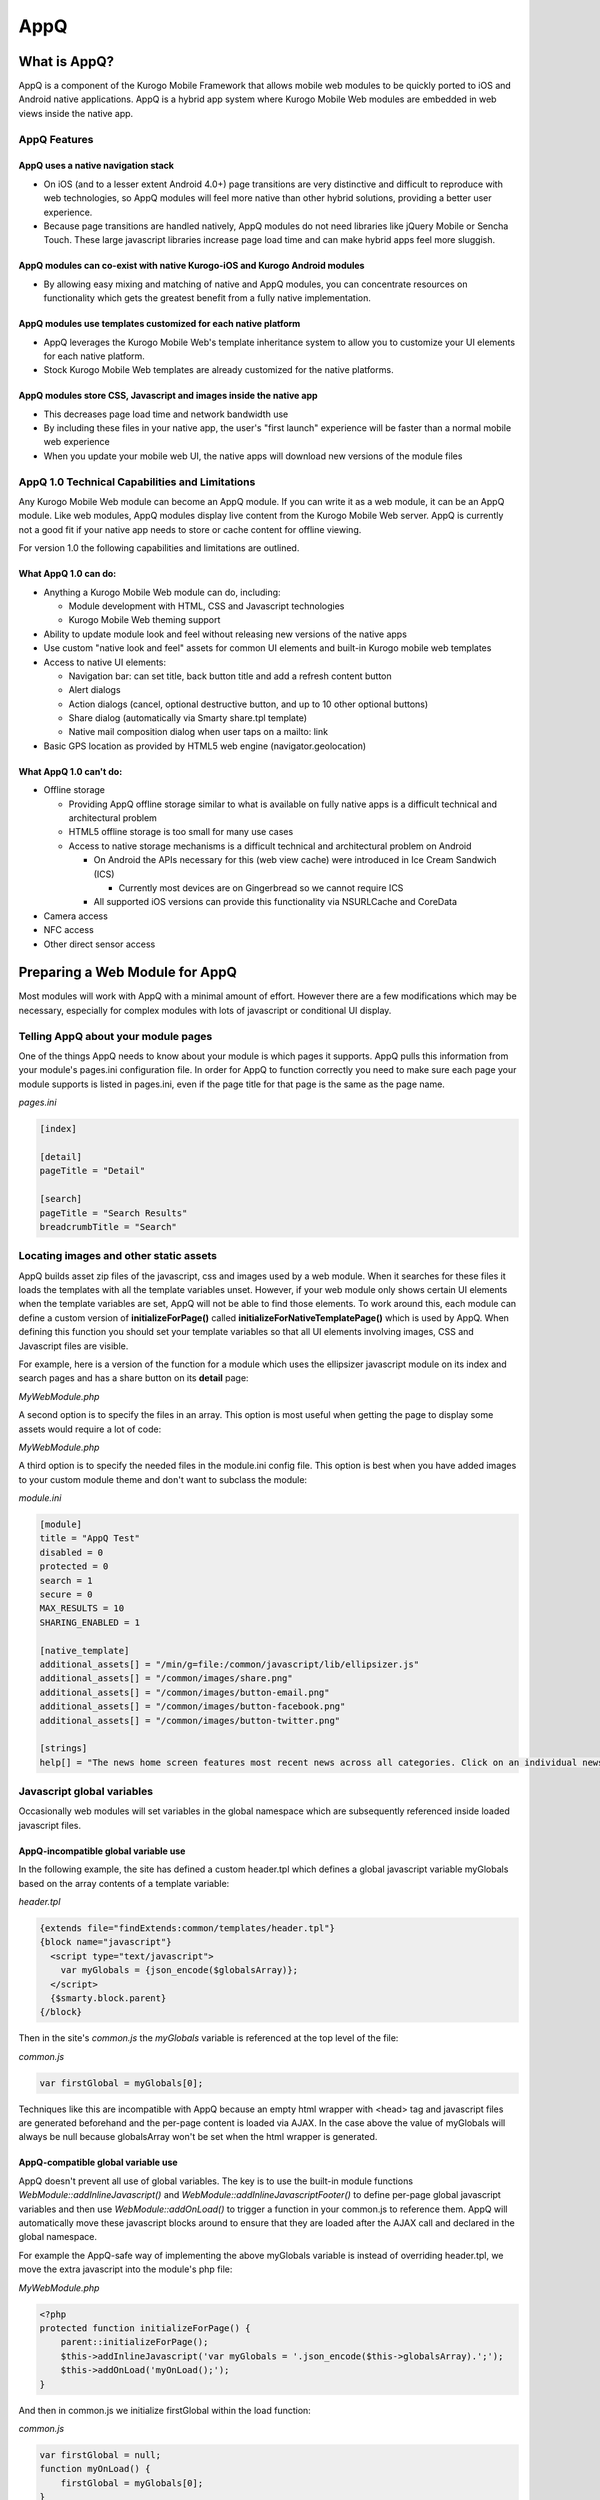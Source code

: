 ####
AppQ
####

*************
What is AppQ?
*************

AppQ is a component of the Kurogo Mobile Framework that allows mobile web modules to be quickly ported to iOS and Android native applications.  AppQ is a hybrid app system where Kurogo Mobile Web modules are embedded in web views inside the native app.

=============
AppQ Features
=============

-----------------------------------
AppQ uses a native navigation stack
----------------------------------- 
* On iOS (and to a lesser extent Android 4.0+) page transitions are very distinctive and difficult to reproduce with web technologies, so AppQ modules will feel more native than other hybrid solutions, providing a better user experience.  
* Because page transitions are handled natively, AppQ modules do not need libraries like jQuery Mobile or Sencha Touch.  These large javascript libraries increase page load time and can make hybrid apps feel more sluggish.

---------------------------------------------------------------------------
AppQ modules can co-exist with native Kurogo-iOS and Kurogo Android modules
---------------------------------------------------------------------------
* By allowing easy mixing and matching of native and AppQ modules, you can concentrate resources on functionality which gets the greatest benefit from a fully native implementation.

--------------------------------------------------------------
AppQ modules use templates customized for each native platform
--------------------------------------------------------------
* AppQ leverages the Kurogo Mobile Web's template inheritance system to allow you to customize your UI elements for each native platform. 
* Stock Kurogo Mobile Web templates are already customized for the native platforms.

---------------------------------------------------------------------------
AppQ modules store CSS, Javascript and images inside the native app
---------------------------------------------------------------------------
* This decreases page load time and network bandwidth use
* By including these files in your native app, the user's "first launch" experience will be faster than a normal mobile web experience
* When you update your mobile web UI, the native apps will download new versions of the module files

===============================================
AppQ 1.0 Technical Capabilities and Limitations
===============================================

Any Kurogo Mobile Web module can become an AppQ module. If you can write it as a web module, it can be an AppQ module.  Like web modules, AppQ modules display live content from the Kurogo Mobile Web server.  AppQ is currently not a good fit if your native app needs to store or cache content for offline viewing.

For version 1.0 the following capabilities and limitations are outlined.

---------------------
What AppQ 1.0 can do:
---------------------
* Anything a Kurogo Mobile Web module can do, including:

  * Module development with HTML, CSS and Javascript technologies
  * Kurogo Mobile Web theming support

* Ability to update module look and feel without releasing new versions of the native apps
* Use custom "native look and feel" assets for common UI elements and built-in Kurogo mobile web templates
* Access to native UI elements:

  * Navigation bar: can set title, back button title and add a refresh content button
  * Alert dialogs
  * Action dialogs (cancel, optional destructive button, and up to 10 other optional buttons)
  * Share dialog (automatically via Smarty share.tpl template)
  * Native mail composition dialog when user taps on a mailto: link
* Basic GPS location as provided by HTML5 web engine (navigator.geolocation)

-----------------------
What AppQ 1.0 can't do:
-----------------------
* Offline storage
  
  * Providing AppQ offline storage similar to what is available on fully native apps is a difficult technical and architectural problem
  * HTML5 offline storage is too small for many use cases
  * Access to native storage mechanisms is a difficult technical and architectural problem on Android

    * On Android the APIs necessary for this (web view cache) were introduced in Ice Cream Sandwich (ICS)
      
      * Currently most devices are on Gingerbread so we cannot require ICS

    * All supported iOS versions can provide this functionality via NSURLCache and CoreData

* Camera access
* NFC access
* Other direct sensor access

*******************************
Preparing a Web Module for AppQ
*******************************

Most modules will work with AppQ with a minimal amount of effort.  However there are a few modifications which may be necessary, especially for complex modules with lots of javascript or conditional UI display.

====================================
Telling AppQ about your module pages
====================================
One of the things AppQ needs to know about your module is which pages it supports.  AppQ pulls this information from your module's pages.ini configuration file.  In order for AppQ to function correctly you need to make sure each page your module supports is listed in pages.ini, even if the page title for that page is the same as the page name.

*pages.ini*

.. code-block:: ini

	[index]
 
	[detail]
	pageTitle = "Detail"
 
	[search]
	pageTitle = "Search Results"
	breadcrumbTitle = "Search"

=======================================
Locating images and other static assets
=======================================
AppQ builds asset zip files of the javascript, css and images used by a web module.  When it searches for these files it loads the templates with all the template variables unset.  However, if your web module only shows certain UI elements when the template variables are set, AppQ will not be able to find those elements.  To work around this, each module can define a custom version of **initializeForPage()** called **initializeForNativeTemplatePage()** which is used by AppQ.  When defining this function you should set your template variables so that all UI elements involving images, CSS and Javascript files are visible.

For example, here is a version of the function for a module which uses the ellipsizer javascript module on its index and search pages and has a share button on its **detail** page:

*MyWebModule.php*

.. code-block:: php
   :linenos:
   
    <?php
    protected function initializeForNativeTemplatePage() {
        // Native template support
        // specify anything that goes into the header or footer here
        // and force the appearance of assets so they get loaded into the template
        switch ($this->page) {
            case 'index':
                // force appearance of section select button
                $this->assign('sections', array(1, 2));
            case 'search':
                $this->addInternalJavascript('/common/javascript/lib/ellipsizer.js');
                break;
                 
            case 'story':
                $this->assign('shareTitle', $this->getLocalizedString('SHARE_THIS_STORY'));
                $this->assign('shareEmailURL', 'dummy');
                $this->assign('shareRemark',   'dummy');
                $this->assign('storyURL',      'dummy');
        }
    }
		
A second option is to specify the files in an array.  This option is most useful when getting the page to display some assets would require a lot of code:

*MyWebModule.php*

.. code-block:: php
   :linenos:

    <?php
    protected function nativeWebTemplateAssets() {
        return array(
            '/min/g=file:/common/javascript/lib/ellipsizer.js',
            '/common/images/share.png',
            '/common/images/button-email.png',
            '/common/images/button-facebook.png',
            '/common/images/button-twitter.png'
        );
    }
    
A third option is to specify the needed files in the module.ini config file.  This option is best when you have added images to your custom module theme and don't want to subclass the module:

*module.ini*

.. code-block:: ini

    [module]
    title = "AppQ Test"
    disabled = 0
    protected = 0
    search = 1
    secure = 0
    MAX_RESULTS = 10
    SHARING_ENABLED = 1
     
    [native_template]
    additional_assets[] = "/min/g=file:/common/javascript/lib/ellipsizer.js"
    additional_assets[] = "/common/images/share.png"
    additional_assets[] = "/common/images/button-email.png"
    additional_assets[] = "/common/images/button-facebook.png"
    additional_assets[] = "/common/images/button-twitter.png"
     
    [strings]
    help[] = "The news home screen features most recent news across all categories. Click on an individual news item to read the full story. Note that clicking a link within the story will launch your browser. You can share each article using email, Facebook, or Twitter by clicking on the gray arrow button top right."

===========================
Javascript global variables
===========================
Occasionally web modules will set variables in the global namespace which are subsequently referenced inside loaded javascript files.  

-------------------------------------
AppQ-incompatible global variable use
-------------------------------------
In the following example, the site has defined a custom header.tpl which defines a global javascript variable myGlobals based on the array contents of a template variable:

*header.tpl*

.. code-block:: html

    {extends file="findExtends:common/templates/header.tpl"}
    {block name="javascript"} 
      <script type="text/javascript">
        var myGlobals = {json_encode($globalsArray)};
      </script>
      {$smarty.block.parent}
    {/block}
    
    
Then in the site's *common.js* the *myGlobals* variable is referenced at the top level of the file:

*common.js*

.. code-block:: js

    var firstGlobal = myGlobals[0];

Techniques like this are incompatible with AppQ because an empty html wrapper with <head> tag and javascript files are generated beforehand and the per-page content is loaded via AJAX.  In the case above the value of myGlobals will always be null because globalsArray won't be set when the html wrapper is generated.

-----------------------------------
AppQ-compatible global variable use
-----------------------------------

AppQ doesn't prevent all use of global variables.  The key is to use the built-in module functions *WebModule::addInlineJavascript()* and *WebModule::addInlineJavascriptFooter()* to define per-page global javascript variables and then use *WebModule::addOnLoad()* to trigger a function in your common.js to reference them.  AppQ will automatically move these javascript blocks around to ensure that they are loaded after the AJAX call and declared in the global namespace.  

For example the AppQ-safe way of implementing the above myGlobals variable is instead of overriding header.tpl, we move the extra javascript into the module's php file:

*MyWebModule.php*

.. code-block:: php

    <?php
    protected function initializeForPage() {
        parent::initializeForPage();
        $this->addInlineJavascript('var myGlobals = '.json_encode($this->globalsArray).';');
        $this->addOnLoad('myOnLoad();');
    }

And then in common.js we initialize firstGlobal within the load function:

*common.js*

.. code-block:: js

    var firstGlobal = null;
    function myOnLoad() {
        firstGlobal = myGlobals[0];
    }

**********************
Using Native Callbacks
**********************

AppQ comes with a small number of built-in hooks to native features.

=========
Page Load
=========
On page load, AppQ sets the page title and the title of the back button which will be show on the page immediately after this one on the navigation stack.  By default AppQ uses the page title and breadcrumb title used by the mobile web.  If you wish custom titles specifically for AppQ you can specify them in your module's *pages.ini* with the keys *nativePageTitle* and *nativeBreadcrumbTitle*.

In addition, AppQ also supports adding a reload button to the navigation bar which will allow the user to reload the content of the page.  You can specify the refresh button per page in your module's pages.ini with the key nativePageRefresh or programmatically with the function *WebModule::setWebBridgePageRefresh()*.

=======
Dialogs
=======
One of the ways users can spot a hybrid app is through its dialogs.  Either the dialog is a javascript popup and contains a URL at the top or it is a floating div and only mostly looks like a native dialog.  To make AppQ modules feel more native, AppQ provides javascript functions to generate native dialogs for common operations.

=============
Alert Dialogs
=============
Alert dialogs are used when you want to notify the user of an unexpected situation and possibly ask them to choose between doing nothing and one or two actions.  

*kgoBridge.alertDialog(title, message, cancelButtonTitle, mainButtonTitle, alternateButtonTitle, statusCallback, buttonCallback)*

* *title* - (required) A short human readable title (shown in bold on the dialog)
* *message* - (optional) A human-readable message (show in regular text below the title)
* *cancelButtonTitle* - (required) Title of the button which dismisses the alert and cancels any actions the alert refers to
* *mainButtonTitle* - (optional) Title of the primary button
* *alternateButtonTitle* - (optional) Title of an alternate button
* *statusCallback* - (optional) A callback function which will return an error if the dialog fails to display.  The callback should have the following signature:

  * function statusCallback(error, params)
  
    * *error* - If there is no error, this will be null.  If there is an error, the error object will contain the following properties:

      * *code* - a numeric code indicating what error occurred
      * *title* - a short string categorizing the error
      * *message* - a string describing the error

    * *params* - (ignored) always null

* *buttonCallback* - (optional) A callback function which is called when one of the buttons is clicked.  The callback should have the following signature:

  * *function buttonCallback(error, params)*

    * *error* - If there is no error, this will be null.  If there is an error, the error object will contain the following properties:
    * *code* - a numeric code indicating what error occurred
    * *title* - a short string categorizing the error
    * *message* - a string describing the error

  * *params* - If there is no error, the params object will contain the following property:

    * *button* - with a string value indicating which button was tapped.  This string may be one of:

      * *cancel*
      * *main*
      * *alternate*

To simplify common cases, the following two functions are also available:

*kgoBridge.alert(message, responseCallback)*

* *message* - (required) A human-readable message
* *responseCallback* - (optional) A callback function which will be called when the dialog is dismissed. The callback should have the following signature:

  * function responseCallback()

*kgoBridge.confirm(question, responseCallback)*

* *question* - (required) A human-readable message
* *responseCallback* - (optional) A callback function which will be called when the dialog is dismissed. The callback should have the following signature:

  * *function responseCallback(confirmed)*
  
    * *confirmed* - true if the user clicked "OK" and false if they clicked "Cancel".


==============
Action Dialogs
==============

*kgoBridge.actionDialog(title, cancelButtonTitle, destructiveButtonTitle, alternateButtonTitles, statusCallback, buttonCallback)*

* *title* - (required) A short human readable title
* *cancelButtonTitle* - (required) Title of the button which dismisses the dialog and cancels the action the alert refers to
* *destructiveButtonTitle* - (optional) Title of a destructive action if there is one (e.g. delete data).  Button is emphasized or shown in red to warn user.
* *alternateButtonTitles* - (required) An array of titles of additional buttons to display.  Each button should correspond to a possible non-destructive action the user can take.
* *statusCallback* - (optional) A callback function which will return an error if the dialog fails to display.  The callback should have the following signature:

  * *function statusCallback(error, params)*
    
    * *error* - If there is no error, this will be null.  If there is an error, the error object will contain the following properties:
      
      * *code* - a numeric code indicating what error occurred
      * *title* - a short string categorizing the error
      * *message* - a string describing the error
      
    * *params* - (ignored) always null

* *buttonCallback* - (optional) A callback function which is called when one of the buttons is clicked.  The callback should have the following signature:

  * *function buttonClickedCallback(error, params)*

    * *error* - If there is no error, this will be null.  If there is an error, the error object will contain the following properties:
    
      * *code* - a numeric code indicating what error occurred
      * *title* - a short string categorizing the error
      * *message* - a string describing the error
      
    * *params* - If there is no error, the params object will contain the following property:

      * *button* - with a string value indicating which button was tapped.  This string may be one of:
        
        * *cancel*
        * *destructive*
        * *alternateN* - where N is a number between 0 and the number of alternate buttons minus 1

To simplify common cases, the following function is also available:

*kgoBridge.shareDialog(buttonConfig)*

* *buttonConfig* - (required) An object with the following properties

  * *mail* - (optional) a string containing a URL to share something via email (mailto:user@example.com)
  * *facebook* - (optional) a string containing a URL to share something on Facebook
  * *twitter* - (optional) a string containing a URL to share something on Twitter
 
Normally you should not need to call the *kgobridge.shareDialog()* function. Just include the share.tpl template and this function will be called for you.
 
=============
Debug Logging
=============
On iOS it is difficult to get console logging message out of a UIWebView.  To make this easier, AppQ provides a logging function which will send messages to the Xcode console via NSLog() when the native app is run in debug mode.  This function also works on Android and should be used there as well for consistency.

*kgoBridge.log(message)*

* message - (required) A human-readable message to log to the native console

*************************
Theming a Module for AppQ
*************************
Kurogo Mobile Web comes with native app images and styles for stock templates.  However if you have custom UI you may also wish to theme your UI specifically for AppQ.  You can target AppQ on all native platforms or specific platforms using the same pagetype/platform mechanism used for identifying different types of phone browsers on the mobile web.

======================
Targeting AppQ devices
======================
In order to help you target native apps specifically, AppQ adds a third classification type called "browser".  It also adds a new value "common" for pagetype and platform so that you can target specific browser values for all pagetypes and platforms.  

For example, here are the new possible CSS file names and the devices they impact:

+-----------+---+----------+---+---------+------+----------------------------+
| pagetype  |\- | platform |\- | browser |      | Devices Impacted           |
+===========+===+==========+===+=========+======+============================+
|  common   |   |          |   |         | .css | all devices                |
+-----------+---+----------+---+---------+------+----------------------------+
| compliant |   |          |   |         | .css | all phones                 |
+-----------+---+----------+---+---------+------+----------------------------+
| tablet    |   |          |   |         | .css | all phones                 |
+-----------+---+----------+---+---------+------+----------------------------+
| common    |\- | android  |   |         | .css | all Android Devices        |
+-----------+---+----------+---+---------+------+----------------------------+
| compliant |\- | android  |   |         | .css | all Android phones         |
+-----------+---+----------+---+---------+------+----------------------------+
| compliant |\- | iphone   |   |         | .css | all iPhones                |
+-----------+---+----------+---+---------+------+----------------------------+
| common    |\- | common   |\- | native  | .css | AppQ on all devices        |
+-----------+---+----------+---+---------+------+----------------------------+
| compliant |\- | common   |\- | native  | .css | AppQ on all phones         |
+-----------+---+----------+---+---------+------+----------------------------+
| tablet    |\- | common   |\- | native  | .css | AppQ on all tablets        |
+-----------+---+----------+---+---------+------+----------------------------+
| common    |\- | android  |\- | native  | .css | AppQ on Android devices    |
+-----------+---+----------+---+---------+------+----------------------------+
| common    |\- | iphone   |\- | native  | .css | AppQ on iOS devices        |
+-----------+---+----------+---+---------+------+----------------------------+
| compliant |\- | android  |\- | native  | .css | AppQ on Android phones     |
+-----------+---+----------+---+---------+------+----------------------------+
| compliant |\- | iphone   |\- | native  | .css | AppQ on iOS phones         |
+-----------+---+----------+---+---------+------+----------------------------+
| tablet    |\- | android  |\- | native  | .css | AppQ on Android tablets    |
+-----------+---+----------+---+---------+------+----------------------------+
| tablet    |\- | iphone   |\- | native  | .css | AppQ on iPad               |
+-----------+---+----------+---+---------+------+----------------------------+

Javascript files, templates and image directories follow a similar naming scheme.

=============================
Debugging AppQ theme problems
=============================
Debugging problems with AppQ theming can be difficult on a device due to the lack of a full featured DOM inspector.  Fortunately you can use the device debugging feature of the Kurogo Mobile Web server to also debug AppQ modules.  

First, make sure *DEVICE_DEBUG=1* in your site.ini file.  Then go to http://localhost/device/compliant-iphone-native/mymodule/ to see the AppQ iPhone module version of your module.  Similarly http://localhost/device/tablet-android-native/mymodule/ will show you the AppQ Android tablet version of your module.  You should use a web browser similar to the native app's browser.  For example iOS and Android use a Webkit browser so you will want to use Safari or Chrome when using the debugging mode.

Because AppQ provides a native navigation stack, the AppQ device debugging mode will not show the breadcrumb bar. As a result you will need to use the browser navigation arrows to go back.

This debugging mode simulates the AJAX page loading used by AppQ.  Because it is running in a web browser, it cannot implement any of the native hooks normally available to AppQ.  When you attempt to trigger one of these hooks, the debug mode will attempt to *console.log()* the trigger URL so you can use the Web Inspector see what parameters would have been passed to the back end.

******************************
The AppQ Native Asset Zip File
******************************
Once your module has been modified to support AppQ you can build your first asset zip files.  These archives contain all the images, CSS and javascript which will be cached locally inside the native app to improve performance.

===========================
Building the Asset Zip File
===========================
To build the asset zip files, go to the Admin panel and in the navigation menu on the left side, select Module Configuration and then your module.  On the right-hand side you will need three tabs underneath the module's name.  Select the AppQ tab.  You will see buttons to build iPhone and Android templates.  Click the buttons which correspond to the native platforms you support.  AppQ asset zip files may take up to a minute to generate, depending on how many pages your module supports.

Once the asset zip files have finished building, you will see links to download the images below each button.  These links will look like http://www.example.com/media/web_bridge/iphone/mymodule.zip.  If you have enabled the tablet theme for your site, AppQ will also build tablet versions of the same asset zip files, such as http://www.example.com/media/web_bridge/iphone/mymodule-tablet.zip. 

Every time you build a new copy of the asset zip files, the Kurogo Mobile Web server will tell each native app to download the new files. As a result you should try to minimize the number of times you rebuild the files on a production server.

=============================
Preloading the Asset Zip File
=============================
AppQ asset zip files live on the Kurogo Mobile Web server in your site's media folder.  The Kurogo Mobile Web server tells native apps which modules support AppQ, and the apps will then download the asset files from the media folder.  While this only happens each time the asset zip files change, you may wish to include the current version of the asset zip files inside your native apps so that the user's "first launch" experience is fast.

The Admin panel provides download links to obtain copies of the asset zip files for inclusion in your native app sources.  If you have tablet versions of the assets, you should also obtain those at this time.

---------------------
iOS (iPhone and iPad)
---------------------
AppQ asset files live inside the project's resource folder on iOS.  Here are example asset zip file paths for the iOS app "MyApp" and AppQ module "mymodule".

* Kurogo-iOS/Projects/MyApp/Resources/modules/mymodule/mymodule.zip
* Kurogo-iOS/Projects/MyApp/Resources/modules/mymodule/mymodule-tablet.zip 

These files will be automatically added to your project through Xcode folder references.

-------
Android
-------
AppQ asset files live inside the project's resource folder on iOS.  Here are example asset zip file paths for the Android app "MyApp" and AppQ module "mymodule".

* Kurogo-Android/site/MyApp/config/modules/mymodule/assets/web_bridge.zip
* Kurogo-Android/site/MyApp/config/modules/mymodule/assets/web_bridge-tablet.zip

Once the asset zip files are copied into those locations, clean your project and rebuild and the assets will be built into your app.

=======================
Updating an AppQ Module
=======================
Every time you update your module and deploy it to your Kurogo Mobile Web server, you will need to build new asset zip files so that the zip files match the mobile web version of the module.  Existing native apps will download the new zip files so you do not need to worry about your existing users.  However after you deploy to your Kurogo Mobile Web server, you may wish to release a new version of your native app with the new zip files included so that the "first launch" experience does not involve an immediate download of the updated asset zip files.  Unless your module has large numbers of images, its zip files will be small, but the download time may still be noticeable on a slow network.
